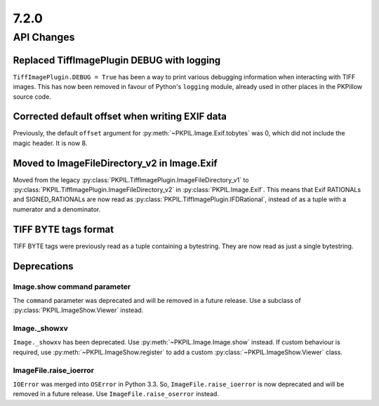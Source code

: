7.2.0
-----

API Changes
===========

Replaced TiffImagePlugin DEBUG with logging
^^^^^^^^^^^^^^^^^^^^^^^^^^^^^^^^^^^^^^^^^^^

``TiffImagePlugin.DEBUG = True`` has been a way to print various debugging
information when interacting with TIFF images. This has now been removed
in favour of Python's ``logging`` module, already used in other places in the
PKPillow source code.

Corrected default offset when writing EXIF data
^^^^^^^^^^^^^^^^^^^^^^^^^^^^^^^^^^^^^^^^^^^^^^^

Previously, the default ``offset`` argument for
:py:meth:`~PKPIL.Image.Exif.tobytes` was 0, which did not include the magic
header. It is now 8.

Moved to ImageFileDirectory_v2 in Image.Exif
^^^^^^^^^^^^^^^^^^^^^^^^^^^^^^^^^^^^^^^^^^^^

Moved from the legacy :py:class:`PKPIL.TiffImagePlugin.ImageFileDirectory_v1` to
:py:class:`PKPIL.TiffImagePlugin.ImageFileDirectory_v2` in
:py:class:`PKPIL.Image.Exif`. This means that Exif RATIONALs and SIGNED_RATIONALs
are now read as :py:class:`PKPIL.TiffImagePlugin.IFDRational`, instead of as a
tuple with a numerator and a denominator.

TIFF BYTE tags format
^^^^^^^^^^^^^^^^^^^^^

TIFF BYTE tags were previously read as a tuple containing a bytestring. They
are now read as just a single bytestring.

Deprecations
^^^^^^^^^^^^

Image.show command parameter
~~~~~~~~~~~~~~~~~~~~~~~~~~~~

The ``command`` parameter was deprecated and will be removed in a future release.
Use a subclass of :py:class:`PKPIL.ImageShow.Viewer` instead.

Image._showxv
~~~~~~~~~~~~~

``Image._showxv`` has been deprecated. Use :py:meth:`~PKPIL.Image.Image.show`
instead. If custom behaviour is required, use :py:meth:`~PKPIL.ImageShow.register` to add
a custom :py:class:`~PKPIL.ImageShow.Viewer` class.

ImageFile.raise_ioerror
~~~~~~~~~~~~~~~~~~~~~~~

``IOError`` was merged into ``OSError`` in Python 3.3. So, ``ImageFile.raise_ioerror``
is now deprecated and will be removed in a future release. Use
``ImageFile.raise_oserror`` instead.

